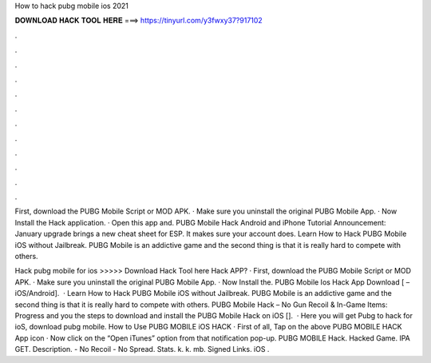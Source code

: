 How to hack pubg mobile ios 2021



𝐃𝐎𝐖𝐍𝐋𝐎𝐀𝐃 𝐇𝐀𝐂𝐊 𝐓𝐎𝐎𝐋 𝐇𝐄𝐑𝐄 ===> https://tinyurl.com/y3fwxy37?917102



.



.



.



.



.



.



.



.



.



.



.



.

First, download the PUBG Mobile Script or MOD APK. · Make sure you uninstall the original PUBG Mobile App. · Now Install the Hack application. · Open this app and. PUBG Mobile Hack Android and iPhone Tutorial Announcement: January upgrade brings a new cheat sheet for ESP. It makes sure your account does. Learn How to Hack PUBG Mobile iOS without Jailbreak. PUBG Mobile is an addictive game and the second thing is that it is really hard to compete with others.

Hack pubg mobile for ios >>>>> Download Hack Tool here Hack APP? · First, download the PUBG Mobile Script or MOD APK. · Make sure you uninstall the original PUBG Mobile App. · Now Install the. PUBG Mobile Ios Hack App Download [ – iOS/Android].  · Learn How to Hack PUBG Mobile iOS without Jailbreak. PUBG Mobile is an addictive game and the second thing is that it is really hard to compete with others. PUBG Mobile Hack – No Gun Recoil & In-Game Items: Progress and you the steps to download and install the PUBG Mobile Hack on iOS [].  · Here you will get Pubg to hack for ioS, download pubg mobile. How to Use PUBG MOBILE iOS HACK · First of all, Tap on the above PUBG MOBILE HACK App icon · Now click on the “Open iTunes” option from that notification pop-up. PUBG MOBILE Hack. Hacked Game. IPA GET. Description. - No Recoil - No Spread. Stats. k. k. mb. Signed Links. iOS .
